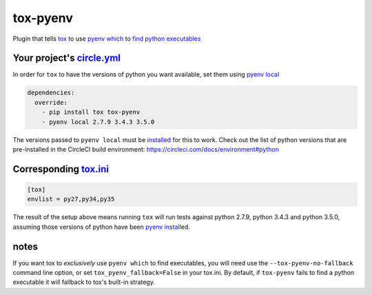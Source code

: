 tox-pyenv
=========

| |latest|  |Circle CI|

Plugin that tells `tox <https://tox.readthedocs.org/en/latest/>`__ to
use `pyenv which <https://github.com/yyuu/pyenv/blob/master/COMMANDS.md#pyenv-which>`__
to `find python
executables <https://testrun.org/tox/latest/plugins.html#tox.hookspecs.tox_get_python_executable>`__

Your project's `circle.yml <https://circleci.com/docs/configuration>`__
#########################################################################

In order for ``tox`` to have the versions of python you want available,
set them using
`pyenv local <https://github.com/yyuu/pyenv/blob/master/COMMANDS.md#pyenv-local>`__

.. code:: yaml

    dependencies:
      override:
        - pip install tox tox-pyenv
        - pyenv local 2.7.9 3.4.3 3.5.0

The versions passed to ``pyenv local`` must be
`installed <https://github.com/yyuu/pyenv/blob/master/COMMANDS.md#pyenv-install>`__
for this to work. Check out the list of python versions that are
pre-installed in the CircleCI build environment:
https://circleci.com/docs/environment#python

Corresponding `tox.ini <https://tox.readthedocs.org/en/latest/config.html>`__
###############################################################################

.. code:: ini

    [tox]
    envlist = py27,py34,py35

The result of the setup above means running ``tox`` will run tests
against python 2.7.9, python 3.4.3 and python 3.5.0, assuming those
versions of python have been
`pyenv install <https://github.com/yyuu/pyenv/blob/master/COMMANDS.md#pyenv-install>`__\ed.

notes
########

If you want tox to *exclusively* use ``pyenv which`` to find
executables, you will need use the ``--tox-pyenv-no-fallback`` command
line option, or set ``tox_pyenv_fallback=False`` in your tox.ini. By
default, if ``tox-pyenv`` fails to find a python executable it will
fallback to tox's built-in strategy.

.. |latest| image:: https://img.shields.io/pypi/v/tox-pyenv.svg
   :target: https://pypi.python.org/pypi/tox-pyenv
.. |Circle CI| image:: https://circleci.com/gh/samstav/tox-pyenv/tree/master.svg?style=shield
   :target: https://circleci.com/gh/samstav/tox-pyenv/tree/master



